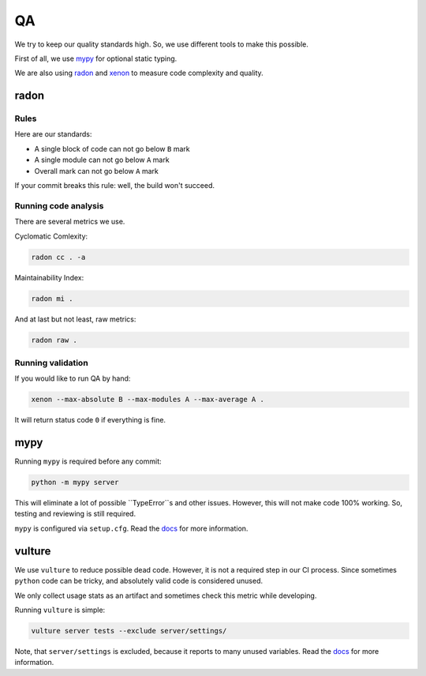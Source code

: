 .. _qa:

QA
==

We try to keep our quality standards high. So, we use different tools to make this possible.

First of all, we use `mypy <http://mypy-lang.org/>`_ for optional static typing.

We are also using `radon <https://github.com/rubik/radon>`_ and `xenon <https://github.com/rubik/xenon>`_ to measure code complexity and quality.


radon
-----

Rules
~~~~~

Here are our standards:

- A single block of code can not go below ``B`` mark
- A single module can not go below ``A`` mark
- Overall mark can not go below ``A`` mark

If your commit breaks this rule: well, the build won't succeed.

Running code analysis
~~~~~~~~~~~~~~~~~~~~~

There are several metrics we use.

Cyclomatic Comlexity:

.. code:: bash

  radon cc . -a

Maintainability Index:

.. code:: bash

  radon mi .

And at last but not least, raw metrics:

.. code:: bash

  radon raw .

Running validation
~~~~~~~~~~~~~~~~~~

If you would like to run QA by hand:

.. code:: bash

  xenon --max-absolute B --max-modules A --max-average A .

It will return status code ``0`` if everything is fine.


mypy
----

Running ``mypy`` is required before any commit:

.. code:: bash

    python -m mypy server

This will eliminate a lot of possible ``TypeError``s and other issues.
However, this will not make code 100% working. So, testing and reviewing is still required.

``mypy`` is configured via ``setup.cfg``. Read the `docs <https://mypy.readthedocs.io/en/latest/>`_ for more information.


vulture
-------

We use ``vulture`` to reduce possible dead code.
However, it is not a required step in our CI process.
Since sometimes ``python`` code can be tricky, and absolutely valid code is considered unused.

We only collect usage stats as an artifact and sometimes check this metric while developing.

Running ``vulture`` is simple:

.. code:: bash

    vulture server tests --exclude server/settings/

Note, that ``server/settings`` is excluded, because it reports to many unused variables. Read the `docs <https://github.com/jendrikseipp/vulture>`_ for more information.
